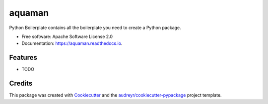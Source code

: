 =======
aquaman
=======


.. image:: https://img.shields.io/pypi/v/aquaman.svg
        :target: https://pypi.python.org/pypi/aquaman

.. image:: https://img.shields.io/travis/j1c/aquaman.svg
        :target: https://travis-ci.org/j1c/aquaman

.. image:: https://readthedocs.org/projects/aquaman/badge/?version=latest
        :target: https://aquaman.readthedocs.io/en/latest/?badge=latest
        :alt: Documentation Status




Python Boilerplate contains all the boilerplate you need to create a Python package.


* Free software: Apache Software License 2.0
* Documentation: https://aquaman.readthedocs.io.


Features
--------

* TODO

Credits
-------

This package was created with Cookiecutter_ and the `audreyr/cookiecutter-pypackage`_ project template.

.. _Cookiecutter: https://github.com/audreyr/cookiecutter
.. _`audreyr/cookiecutter-pypackage`: https://github.com/audreyr/cookiecutter-pypackage
